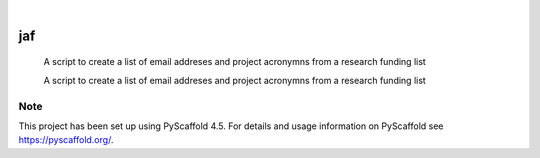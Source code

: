 .. These are examples of badges you might want to add to your README:
   please update the URLs accordingly

    .. image:: https://api.cirrus-ci.com/github/<USER>/jaf.svg?branch=main
        :alt: Built Status
        :target: https://cirrus-ci.com/github/<USER>/jaf
    .. image:: https://readthedocs.org/projects/jaf/badge/?version=latest
        :alt: ReadTheDocs
        :target: https://jaf.readthedocs.io/en/stable/
    .. image:: https://img.shields.io/coveralls/github/<USER>/jaf/main.svg
        :alt: Coveralls
        :target: https://coveralls.io/r/<USER>/jaf
    .. image:: https://img.shields.io/pypi/v/jaf.svg
        :alt: PyPI-Server
        :target: https://pypi.org/project/jaf/
    .. image:: https://img.shields.io/conda/vn/conda-forge/jaf.svg
        :alt: Conda-Forge
        :target: https://anaconda.org/conda-forge/jaf
    .. image:: https://pepy.tech/badge/jaf/month
        :alt: Monthly Downloads
        :target: https://pepy.tech/project/jaf
    .. image:: https://img.shields.io/twitter/url/http/shields.io.svg?style=social&label=Twitter
        :alt: Twitter
        :target: https://twitter.com/jaf

.. image:: https://img.shields.io/badge/-PyScaffold-005CA0?logo=pyscaffold
    :alt: Project generated with PyScaffold
    :target: https://pyscaffold.org/

|

===
jaf
===


    A script to create a list of email addreses and project acronymns from a research funding list


    A script to create a list of email addreses and project acronymns from a research funding list

.. _pyscaffold-notes:

Note
====

This project has been set up using PyScaffold 4.5. For details and usage
information on PyScaffold see https://pyscaffold.org/.
